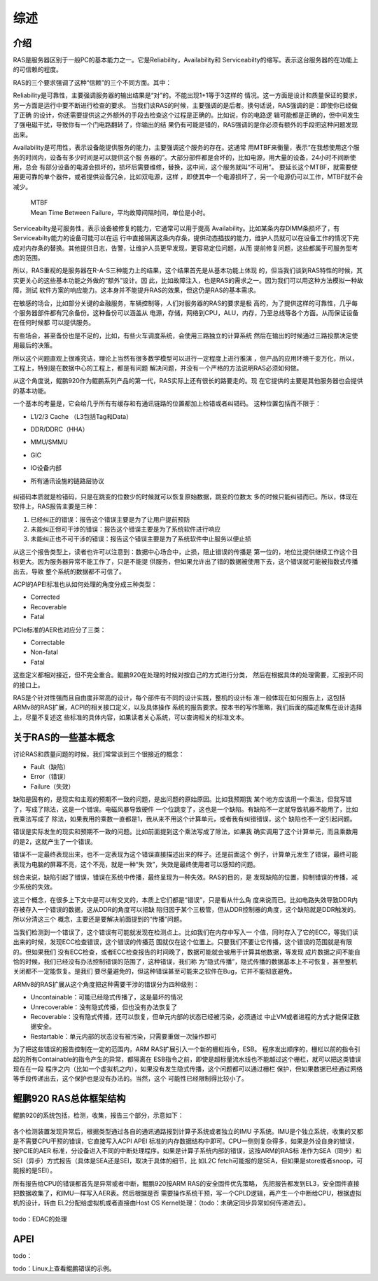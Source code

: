 .. Copyright by Kenneth Lee. 2020. All Right Reserved.

综述
====

介绍
----
RAS是服务器区别于一般PC的基本能力之一。它是Reliability，Availability和
Serviceabilty的缩写。表示这台服务器的在功能上的可信赖的程度。

RAS的三个要求强调了这种“信赖”的三个不同方面。其中：

Reliability是可靠性，主要强调服务器的输出结果是“对”的。不能出现1+1等于3这样的
情况。这一方面是设计和质量保证的要求，另一方面是运行中要不断进行检查的要求。
当我们谈RAS的时候，主要强调的是后者。换句话说，RAS强调的是：即使你已经做了正确
的设计，你还需要提供这之外额外的手段去检查这个过程是正确的。比如说，你的电路逻
辑可能都是正确的，但中间发生了强电磁干扰，导致你有一个门电路翻转了，你输出的结
果仍有可能是错的，RAS强调的是你必须有额外的手段把这种问题发现出来。

Availability是可用性，表示设备能提供服务的能力，主要强调这个服务的存在。这通常
用MTBF来衡量，表示“在我想使用这个服务的时间内，设备有多少时间是可以提供这个服
务器的”。大部分部件都是会坏的，比如电源，用大量的设备，24小时不间断使用，总会
有部分设备的电源会损坏的，损坏后需要维修，替换，这中间，这个服务就叫“不可用”。
要延长这个MTBF，就需要使用更可靠的单个器件，或者提供设备冗余，比如双电源，这样
，即使其中一个电源损坏了，另一个电源仍可以工作，MTBF就不会减少。

        | MTBF
        | Mean Time Between Failure，平均故障间隔时间，单位是小时。

Serviceabilty是可服务性，表示设备被修复的能力，它通常可以用于提高
Availability。比如某条内存DIMM条损坏了，有Serviceabilty能力的设备可能可以在运
行中直接隔离这条内存条，提供动态插拔的能力，维护人员就可以在设备工作的情况下完
成对内存条的替换。其他提供日志，告警，让维护人员更早发现，更容易定位问题，从而
提前修复问题，这些都属于可服务型考虑的范围。

所以，RAS重视的是服务器在R-A-S三种能力上的结果，这个结果首先是从基本功能上体现
的，但当我们谈到RAS特性的时候，其实更关心的这些基本功能之外做的“额外”设计。因
此，比如故障注入，也是RAS的需求之一。因为我们可以用这种方法模拟一种故障，测试
软件方案的响应能力。这本身并不能提升RAS的效果，但这仍是RAS的基本需求。

在敏感的场合，比如部分关键的金融服务，车辆控制等，人们对服务器的RAS的要求是极
高的，为了提供这样的可靠性，几乎每个服务器部件都有冗余备份。这种备份可以涵盖从
电源，存储，网络到CPU，ALU，内存，乃至总线等各个方面。从而保证设备在任何时候都
可以提供服务。

有些场合，甚至备份也是不足的，比如，有些火车调度系统，会使用三路独立的计算系统
然后在输出的时候通过三路投票决定使用最后的决策。

所以这个问题直观上很难究诘，理论上当然有很多数学模型可以进行一定程度上进行推演
，但产品的应用环境千变万化，所以，工程上，特别是在数据中心的工程上，都是有问题
解决问题，并没有一个严格的方法说明RAS必须如何做。

从这个角度说，鲲鹏920作为鲲鹏系列产品的第一代，RAS实际上还有很长的路要走的。现
在它提供的主要是其他服务器也会提供的基本功能。

一个基本的考量是，它会给几乎所有有缓存和有通讯链路的位置都加上检错或者纠错码。
这种位置包括而不限于：

* L1/2/3 Cache （L3包括Tag和Data）
* DDR/DDRC（HHA）
* MMU/SMMU
* GIC
* IO设备内部
* 所有通讯设施的链路层协议

        .. todo：内存巡检要不要加进来？待调查

纠错码本质就是检错码，只是在跳变的位数少的时候就可以恢复原始数据，跳变的位数太
多的时候只能纠错而已。所以，体现在软件上，RAS报告主要是三种：

1. 已经纠正的错误：报告这个错误主要是为了让用户提前预防
2. 未能纠正但可干涉的错误：报告这个错误主要是为了系统软件进行响应
3. 未能纠正也不可干涉的错误：报告这个错误主要是为了系统软件中止服务以便止损

从这三个报告类型上，读者也许可以注意到：数据中心场合中，止损，阻止错误的传播是
第一位的，地位比提供继续工作这个目标更大。因为服务器异常不能工作了，只是不能提
供服务，但如果允许出了错的数据被使用下去，这个错误就可能被指数式传播出去，导致
整个系统的数据都不可信了。

ACPI的APEI标准也从如何处理的角度分成三种类型：

* Corrected
* Recoverable
* Fatal

PCIe标准的AER也对应分了三类：

* Correctable
* Non-fatal
* Fatal

这些定义都相对接近，但不完全重合。鲲鹏920在处理的时候对按自己的方式进行分类，
然后在根据具体的处理需要，汇报到不同的接口上。

RAS是个针对性强而且自由度非常高的设计，每个部件有不同的设计实践，整机的设计标
准一般体现在如何报告上，这包括ARMv8的RAS扩展，ACPI的相关接口定义，以及具体操作
系统的报告要求。按本书的写作策略，我们后面的描述聚焦在设计选择上，尽量不复述这
些标准的具体内容，如果读者关心系统，可以查询相关的标准文本。


关于RAS的一些基本概念
---------------------
讨论RAS和质量问题的时候，我们常常谈到三个很接近的概念：

* Fault（缺陷）
* Error（错误）
* Failure（失效）

缺陷是固有的，是现实和主观的预期不一致的问题，是出问题的原始原因。比如我预期我
某个地方应该用一个乘法，但我写错了，写成了除法，这是一个错误。电磁风暴导致硬件
一个位跳变了，这也是一个缺陷。有缺陷不一定就导致机器不能用了，比如我乘法写成了
除法，如果我用的乘数一直都是1，我从来不用这个计算单元，或者我有纠错错误，这个
缺陷也不一定引起问题。

错误是实际发生的现实和预期不一致的问题。比如前面提到这个乘法写成了除法，如果我
确实调用了这个计算单元，而且乘数用的是2，这就产生了一个错误。

错误不一定最终表现出来，也不一定表现为这个错误直接描述出来的样子。还是前面这个
例子，计算单元发生了错误，最终可能表现为电脑的屏幕不亮，这个不亮，就是一种“失
效”，失效是最终使用者可以感知的问题。

综合来说，缺陷引起了错误，错误在系统中传播，最终呈现为一种失效。RAS的目的，是
发现缺陷的位置，抑制错误的传播，减少系统的失效。

这三个概念，在很多上下文中是可以有交叉的，本质上它们都是“错误”，只是看从什么角
度来说而已。比如电路失效导致DDR内存被存入一个错误的数据，这从DDR的角度可以把缺
陷归因于某个三极管，但从DDR控制器的角度，这个缺陷就是DDR触发的。所以分清这三个
概念，主要还是要解决前面提到的“传播”问题。

当我们检测到一个错误了，这个错误有可能就发现在检测点上。比如我们在内存中写入一
个值，同时存入了它的ECC，等我们读出来的时候，发现ECC检查错误，这个错误的传播范
围就仅在这个位置上。只要我们不要让它传播，这个错误的范围就是有限的。但如果我们
没有ECC检查，或者ECC检查报告的时间晚了，数据可能就会被用于计算其他数据，等发现
成片数据之间不能自恰的时候，我们已经没有办法控制错误的范围了，这种错误，我们称
为“隐式传播”，隐式传播的数据基本上不可恢复，甚至整机关闭都不一定能恢复。是我们
要尽量避免的，但这种错误甚至可能来之软件在Bug，它并不能彻底避免。

ARMv8的RAS扩展从这个角度把这种需要干涉的错误分为四种级别：

* Uncontainable：可能已经隐式传播了，这是最坏的情况
* Unrecoverable：没有隐式传播，但也没有办法恢复了
* Recoverable：没有隐式传播，还可以恢复，但单元内部的状态已经被污染，必须通过
  中止VM或者进程的方式才能保证数据安全。
* Restartable：单元内部的状态没有被污染，只需要重做一次操作即可

为了把这些错误的报告控制在一定的范围内，ARM RAS扩展引入一个新的栅栏指令，ESB。
程序发出顺序的，栅栏以前的指令引起的所有Containable的指令产生的异常，都隔离在
ESB指令之前，即使是超标量流水线也不能越过这个栅栏，就可以把这类错误现在在一段
程序之内（比如一个虚拟机之内），如果没有发生隐式传播，这个问题都可以通过栅栏
保护，但如果数据已经通过网络等手段传递出去，这个保护也是没有办法的。当然，这个
可能性已经限制得比较小了。


鲲鹏920 RAS总体框架结构
-----------------------

鲲鹏920的系统包括，检测，收集，报告三个部分，示意如下：

        .. figure:: kp920_ras.svg

各个检测装置发现异常后，根据类型通过各自的通讯通路报到计算子系统或者独立的IMU
子系统。IMU是个独立系统，收集的又都是不需要CPU干预的错误，它直接写入ACPI APEI
标准的内存数据结构中即可。CPU一侧则复杂得多，如果是外设自身的错误，按PCIE的AER
标准，分设备进入不同的中断处理程序。如果是计算子系统内部的错误，这按ARM的RAS标
准作为SEA（同步）和SEI（异步）方式报告（具体是SEA还是SEI，取决于具体的细节，比
如L2C fetch可能报的是SEA，但如果是store或者snoop，可能报的是SEI）。

所有报告给CPU的错误都首先是异常或者中断，鲲鹏920按ARM RAS的安全固件优先策略，
先把报告都发到EL3，安全固件直接把数据收集了，和IMU一样写入AER表。然后根据是否
需要操作系统干预，写一个CPLD逻辑，再产生一个中断给CPU，根据虚拟机的设计，转由
EL2分配给虚拟机或者直接由Host OS Kernel处理：（todo：未确定同步异常如何传递进去）。

        .. figure:: cpu_ras_handling.svg

todo：EDAC的处理

APEI
-----
todo：

todo：Linux上查看鲲鹏错误的示例。


.. vim: fo+=mM tw=78

